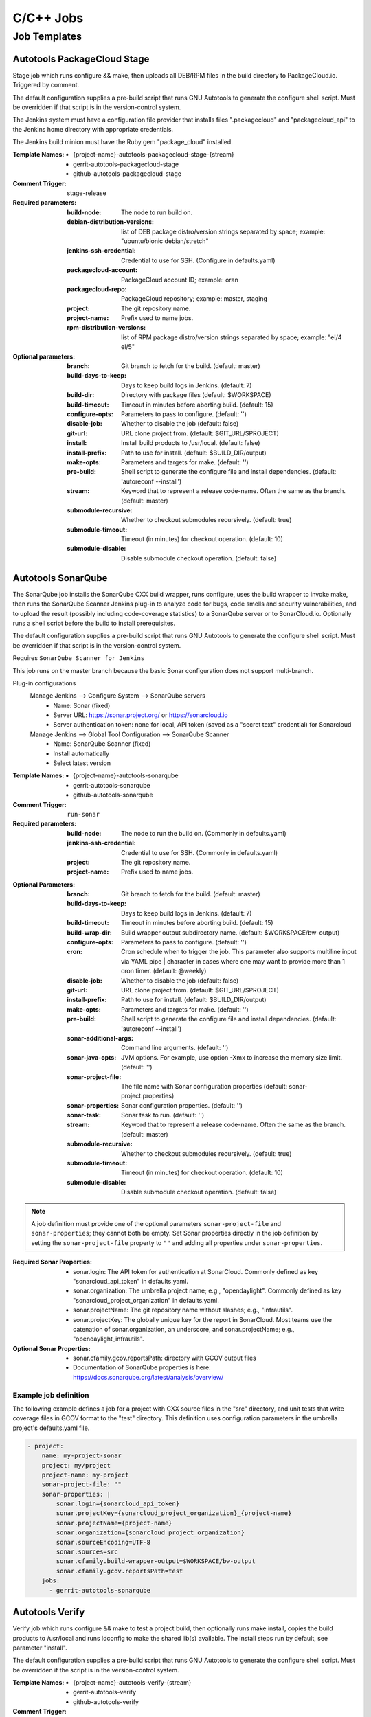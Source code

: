 ##########
C/C++ Jobs
##########

Job Templates
=============

Autotools PackageCloud Stage
----------------------------

Stage job which runs configure && make, then uploads all DEB/RPM files
in the build directory to PackageCloud.io. Triggered by comment.

The default configuration supplies a pre-build script that runs GNU
Autotools to generate the configure shell script. Must be overridden
if that script is in the version-control system.

The Jenkins system must have a configuration file provider that
installs files ".packagecloud" and "packagecloud_api" to the Jenkins
home directory with appropriate credentials.

The Jenkins build minion must have the Ruby gem "package_cloud"
installed.

:Template Names:

    - {project-name}-autotools-packagecloud-stage-{stream}
    - gerrit-autotools-packagecloud-stage
    - github-autotools-packagecloud-stage

:Comment Trigger: stage-release

:Required parameters:

    :build-node: The node to run build on.
    :debian-distribution-versions: list of DEB package distro/version strings
        separated by space; example: "ubuntu/bionic debian/stretch"
    :jenkins-ssh-credential: Credential to use for SSH.
        (Configure in defaults.yaml)
    :packagecloud-account: PackageCloud account ID; example: oran
    :packagecloud-repo: PackageCloud repository; example: master, staging
    :project: The git repository name.
    :project-name: Prefix used to name jobs.
    :rpm-distribution-versions: list of RPM package distro/version strings
        separated by space; example: "el/4 el/5"

:Optional parameters:

    :branch: Git branch to fetch for the build. (default: master)
    :build-days-to-keep: Days to keep build logs in Jenkins. (default: 7)
    :build-dir: Directory with package files (default: $WORKSPACE)
    :build-timeout: Timeout in minutes before aborting build. (default: 15)
    :configure-opts: Parameters to pass to configure. (default: '')
    :disable-job: Whether to disable the job (default: false)
    :git-url: URL clone project from. (default: $GIT_URL/$PROJECT)
    :install: Install build products to /usr/local. (default: false)
    :install-prefix: Path to use for install. (default: $BUILD_DIR/output)
    :make-opts: Parameters and targets for make. (default: '')
    :pre-build: Shell script to generate the configure file and install
        dependencies. (default: 'autoreconf --install')
    :stream: Keyword that to represent a release code-name.
        Often the same as the branch. (default: master)
    :submodule-recursive: Whether to checkout submodules recursively.
        (default: true)
    :submodule-timeout: Timeout (in minutes) for checkout operation.
        (default: 10)
    :submodule-disable: Disable submodule checkout operation.
        (default: false)

Autotools SonarQube
-------------------

The SonarQube job installs the SonarQube CXX build wrapper, runs
configure, uses the build wrapper to invoke make, then runs the
SonarQube Scanner Jenkins plug-in to analyze code for bugs, code
smells and security vulnerabilities, and to upload the result
(possibly including code-coverage statistics) to a SonarQube server or
to SonarCloud.io. Optionally runs a shell script before the build to
install prerequisites.

The default configuration supplies a pre-build script that runs GNU
Autotools to generate the configure shell script. Must be overridden
if that script is in the version-control system.

Requires ``SonarQube Scanner for Jenkins``

This job runs on the master branch because the basic Sonar
configuration does not support multi-branch.

Plug-in configurations
    Manage Jenkins --> Configure System --> SonarQube servers
        - Name: Sonar (fixed)
        - Server URL: https://sonar.project.org/ or https://sonarcloud.io
        - Server authentication token: none for local, API token (saved as
          a "secret text" credential) for Sonarcloud

    Manage Jenkins --> Global Tool Configuration --> SonarQube Scanner
        - Name: SonarQube Scanner (fixed)
        - Install automatically
        - Select latest version

:Template Names:

    - {project-name}-autotools-sonarqube
    - gerrit-autotools-sonarqube
    - github-autotools-sonarqube

:Comment Trigger: ``run-sonar``

:Required parameters:

    :build-node: The node to run the build on.
        (Commonly in defaults.yaml)
    :jenkins-ssh-credential: Credential to use for SSH.
        (Commonly in defaults.yaml)
    :project: The git repository name.
    :project-name: Prefix used to name jobs.

.. comment Start ignoring WriteGoodLintBear

:Optional Parameters:

    :branch: Git branch to fetch for the build. (default: master)
    :build-days-to-keep: Days to keep build logs in Jenkins. (default: 7)
    :build-timeout: Timeout in minutes before aborting build. (default: 15)
    :build-wrap-dir: Build wrapper output subdirectory name.
        (default: $WORKSPACE/bw-output)
    :configure-opts: Parameters to pass to configure. (default: '')
    :cron: Cron schedule when to trigger the job. This parameter also
        supports multiline input via YAML pipe | character in cases where
        one may want to provide more than 1 cron timer.  (default: @weekly)
    :disable-job: Whether to disable the job (default: false)
    :git-url: URL clone project from. (default: $GIT_URL/$PROJECT)
    :install-prefix: Path to use for install. (default: $BUILD_DIR/output)
    :make-opts: Parameters and targets for make. (default: '')
    :pre-build: Shell script to generate the configure file and install
        dependencies. (default: 'autoreconf --install')
    :sonar-additional-args: Command line arguments. (default: '')
    :sonar-java-opts: JVM options. For example, use option -Xmx
        to increase the memory size limit.  (default: '')
    :sonar-project-file: The file name with Sonar configuration properties
        (default: sonar-project.properties)
    :sonar-properties: Sonar configuration properties. (default: '')
    :sonar-task: Sonar task to run. (default: '')
    :stream: Keyword that to represent a release code-name.
        Often the same as the branch. (default: master)
    :submodule-recursive: Whether to checkout submodules recursively.
        (default: true)
    :submodule-timeout: Timeout (in minutes) for checkout operation.
        (default: 10)
    :submodule-disable: Disable submodule checkout operation.
        (default: false)

.. comment Stop ignoring

.. note:: A job definition must provide one of the optional parameters
    ``sonar-project-file`` and ``sonar-properties``; they cannot both be
    empty.  Set Sonar properties directly in the job definition by setting
    the ``sonar-project-file`` property to ``""`` and adding all properties
    under ``sonar-properties``.

:Required Sonar Properties:

    - sonar.login: The API token for authentication at SonarCloud.
      Commonly defined as key "sonarcloud_api_token" in defaults.yaml.
    - sonar.organization: The umbrella project name; e.g., "opendaylight".
      Commonly defined as key "sonarcloud_project_organization" in defaults.yaml.
    - sonar.projectName: The git repository name without slashes; e.g., "infrautils".
    - sonar.projectKey: The globally unique key for the report in SonarCloud. Most
      teams use the catenation of sonar.organization, an underscore, and
      sonar.projectName; e.g., "opendaylight_infrautils".

:Optional Sonar Properties:

    - sonar.cfamily.gcov.reportsPath: directory with GCOV output files
    - Documentation of SonarQube properties is here:
      https://docs.sonarqube.org/latest/analysis/overview/


Example job definition
^^^^^^^^^^^^^^^^^^^^^^

The following example defines a job for a project with CXX source files
in the "src" directory, and unit tests that write coverage files in
GCOV format to the "test" directory. This definition uses configuration
parameters in the umbrella project's defaults.yaml file.

.. code-block:: yaml

    - project:
        name: my-project-sonar
        project: my/project
        project-name: my-project
        sonar-project-file: ""
        sonar-properties: |
            sonar.login={sonarcloud_api_token}
            sonar.projectKey={sonarcloud_project_organization}_{project-name}
            sonar.projectName={project-name}
            sonar.organization={sonarcloud_project_organization}
            sonar.sourceEncoding=UTF-8
            sonar.sources=src
            sonar.cfamily.build-wrapper-output=$WORKSPACE/bw-output
            sonar.cfamily.gcov.reportsPath=test
        jobs:
          - gerrit-autotools-sonarqube

Autotools Verify
----------------

Verify job which runs configure && make to test a project build, then
optionally runs make install, copies the build products to /usr/local
and runs ldconfig to make the shared lib(s) available. The install steps
run by default, see parameter "install".

The default configuration supplies a pre-build script that runs GNU
Autotools to generate the configure shell script. Must be overridden
if the script is in the version-control system.

:Template Names:

    - {project-name}-autotools-verify-{stream}
    - gerrit-autotools-verify
    - github-autotools-verify

:Comment Trigger: recheck|reverify

:Required parameters:

    :build-node: The node to run build on.
    :jenkins-ssh-credential: Credential to use for SSH.
        (Configure in defaults.yaml)
    :project: The git repository name.
    :project-name: Prefix used to name jobs.

:Optional parameters:

    :branch: Git branch to fetch for the build. (default: master)
    :build-days-to-keep: Days to keep build logs in Jenkins. (default: 7)
    :build-timeout: Timeout in minutes before aborting build. (default: 15)
    :configure-opts: Parameters to pass to configure. (default: '')
    :disable-job: Whether to disable the job (default: false)
    :git-url: URL clone project from. (default: $GIT_URL/$PROJECT)
    :install: Install build products to /usr/local. (default: true)
    :install-prefix: Path to use for install. (default: $BUILD_DIR/output)
    :make-opts: Parameters and targets for make. (default: 'test')
    :pre-build: Shell script to generate the configure file and install
        dependencies. (default: 'autoreconf --install')
    :stream: Keyword that to represent a release code-name.
        Often the same as the branch. (default: master)
    :submodule-recursive: Whether to checkout submodules recursively.
        (default: true)
    :submodule-timeout: Timeout (in minutes) for checkout operation.
        (default: 10)
    :submodule-disable: Disable submodule checkout operation.
        (default: false)

    :gerrit_verify_triggers: Override Gerrit Triggers.
    :gerrit_trigger_file_paths: Override file paths which to filter which file
        modifications will trigger a build.

CMake Sonar
-----------

The Sonar job installs the SonarQube CXX build wrapper and scanner tools,
runs cmake, uses the build wrapper to invoke make, runs the scanner to
analyze code files, then publishes the results to a SonarQube server like
SonarCloud. Optionally runs a shell script before the build to install
prerequisites. Does not support code coverage reporting.

**Deprecated**; new projects should use a CMake SonarQube template.

This job purposely runs on the master branch because the basic SonarCloud
configuration does not support multi-branch.

:Template Names:

    - {project-name}-cmake-sonar
    - gerrit-cmake-sonar
    - github-cmake-sonar

:Comment Trigger: run-sonar

:Required parameters:

    :build-node: The node to run build on.
    :jenkins-ssh-credential: Credential to use for SSH. (Configure in
        defaults.yaml)
    :sonarcloud-organization: SonarCloud project organization.
    :sonarcloud-project-key: SonarCloud project key.

:Optional parameters:

    :build-days-to-keep: Days to keep build logs in Jenkins. (default: 7)
    :build-timeout: Timeout in minutes before aborting build. (default: 15)
    :cmake-opts: Parameters to pass to cmake. (default: '')
    :cron: Cron schedule when to trigger the job. This parameter also
        supports multiline input via YAML pipe | character in cases where
        one may want to provide more than 1 cron timer.  (default: '@daily')
    :git-url: URL clone project from. (default: $GIT_URL/$PROJECT)
    :install-prefix: CMAKE_INSTALL_PREFIX to use for install.
        (default: $BUILD_DIR/output)
    :make-opts: Parameters to pass to make. (default: '')
    :pre-build: Shell script to run before performing build. Useful for
        setting up dependencies. (default: '')
    :sonar-scanner-version: Version of sonar-scanner to install.
        (see YAML for default value; e.g., 3.3.0.1492)
    :sonarcloud-api-token-cred-id: Jenkins credential ID which has the SonarCloud API Token.
        This one SHOULDN'T be overwritten as per we are standarizing the credential ID for all
        projects (default: 'sonarcloud-api-token')
    :submodule-recursive: Whether to checkout submodules recursively.
        (default: true)
    :submodule-timeout: Timeout (in minutes) for checkout operation.
        (default: 10)
    :submodule-disable: Disable submodule checkout operation.
        (default: false)

    :gerrit_sonar_triggers: Override Gerrit Triggers.

CMake SonarQube
---------------

The SonarQube job installs the SonarQube CXX build wrapper, runs cmake, uses
the build wrapper to invoke make, then runs the SonarQube Scanner Jenkins
plug-in to analyze code for bugs, code smells and security vulnerabilities,
and to upload the result (possibly including code-coverage statistics) to
a SonarQube server or to SonarCloud.io. Optionally runs a shell script
before the build to install prerequisites.

Requires ``SonarQube Scanner for Jenkins``

This job runs on the master branch because the basic Sonar configuration
does not support multi-branch.

Plug-in configurations
    Manage Jenkins --> Configure System --> SonarQube servers
        - Name: Sonar (fixed)
        - Server URL: https://sonar.project.org/ or https://sonarcloud.io
        - Server authentication token: none for local, API token (saved as
          a "secret text" credential) for Sonarcloud

    Manage Jenkins --> Global Tool Configuration --> SonarQube Scanner
        - Name: SonarQube Scanner (fixed)
        - Install automatically
        - Select latest version

:Template Names:

    - {project-name}-cmake-sonarqube
    - gerrit-cmake-sonarqube
    - github-cmake-sonarqube

:Comment Trigger: ``run-sonar``

:Required parameters:

    :build-node: The node to run the build on.
        (Commonly in defaults.yaml)
    :jenkins-ssh-credential: Credential to use for SSH.
        (Commonly in defaults.yaml)
    :project: The git repository name.
    :project-name: Prefix used to name jobs.

.. comment Start ignoring WriteGoodLintBear

:Optional Parameters:

    :archive-artifacts: Pattern for files to archive to the logs server
        (default: '\*\*/\*.log')
    :build-wrap-dir: Build wrapper output subdirectory name.
        (default: $WORKSPACE/bw-output)
    :cmake-opts: Parameters to pass to cmake. (default: '')
    :cron: Cron schedule when to trigger the job. This parameter also
        supports multiline input via YAML pipe | character in cases where
        one may want to provide more than 1 cron timer.  (default: @weekly)
    :install-prefix: CMAKE_INSTALL_PREFIX to use for install.
        (default: $BUILD_DIR/output)
    :make-opts: Parameters to pass to make. (default: '')
    :pre-build: Shell script to run before performing build. Useful for
        setting up dependencies. (default: '')
    :sonar-additional-args: Command line arguments. (default: '')
    :sonar-java-opts: JVM options. For example, use option -Xmx
        to increase the memory size limit.  (default: '')
    :sonar-project-file: The file name with Sonar configuration properties
        (default: sonar-project.properties)
    :sonar-properties: Sonar configuration properties. (default: '')
    :sonar-task: Sonar task to run. (default: '')

.. comment Stop ignoring

.. note:: A job definition must provide one of the optional parameters
    ``sonar-project-file`` and ``sonar-properties``; they cannot both be
    empty.  Set Sonar properties directly in the job definition by setting
    the ``sonar-project-file`` property to ``""`` and adding all properties
    under ``sonar-properties``.

:Required Sonar Properties:

    - sonar.login: The API token for authentication at SonarCloud.
      Commonly defined as key "sonarcloud_api_token" in defaults.yaml.
    - sonar.organization: The umbrella project name; e.g., "opendaylight".
      Commonly defined as key "sonarcloud_project_organization" in defaults.yaml.
    - sonar.projectName: The git repository name without slashes; e.g., "infrautils".
    - sonar.projectKey: The globally unique key for the report in SonarCloud. Most
      teams use the catenation of sonar.organization, an underscore, and
      sonar.projectName; e.g., "opendaylight_infrautils".

:Optional Sonar Properties:

    - sonar.cfamily.gcov.reportsPath: directory with GCOV output files
    - Documentation of SonarQube properties is here:
      https://docs.sonarqube.org/latest/analysis/overview/


Example job definition
^^^^^^^^^^^^^^^^^^^^^^

The following example defines a job for a project with CXX source files
in the "src" directory, and unit tests that write coverage files in
GCOV format to the "test" directory. This definition uses configuration
parameters in the umbrella project's defaults.yaml file.

.. code-block:: yaml

    - project:
        name: my-project-sonar
        project: my/project
        project-name: my-project
        sonar-project-file: ""
        sonar-properties: |
            sonar.login={sonarcloud_api_token}
            sonar.projectKey={sonarcloud_project_organization}_{project-name}
            sonar.projectName={project-name}
            sonar.organization={sonarcloud_project_organization}
            sonar.sourceEncoding=UTF-8
            sonar.sources=src
            sonar.cfamily.build-wrapper-output=$WORKSPACE/bw-output
            sonar.cfamily.gcov.reportsPath=test
        jobs:
          - gerrit-cmake-sonarqube

CMake Stage
-----------

Stage job which runs cmake && make && make install and then packages the
project into a tar.xz tarball to produce a release candidate.

:Template Names:

    - {project-name}-cmake-stage-{stream}
    - gerrit-cmake-stage
    - github-cmake-stage

:Comment Trigger: stage-release

:Required parameters:

    :build-node: The node to run build on.
    :jenkins-ssh-credential: Credential to use for SSH.
        (Configure in defaults.yaml)
    :mvn-settings: The name of settings file containing credentials for the project.
    :nexus-group-id: The Maven style Group ID for the namespace of the project
        in Nexus.
    :staging-profile-id: The unique Nexus Staging Profile ID for the project.
        Contact your infra admin if you do not know it.

:Optional parameters:

    :branch: Git branch to fetch for the build. (default: master)
    :build-days-to-keep: Days to keep build logs in Jenkins. (default: 7)
    :build-dir: Directory to build the project in. (default: $WORKSPACE/target)
    :build-timeout: Timeout in minutes before aborting build. (default: 60)
    :cmake-opts: Parameters to pass to cmake. (default: '')
    :git-url: URL clone project from. (default: $GIT_URL/$PROJECT)
    :install: Install build products to /usr/local. (default: true)
    :install-prefix: CMAKE_INSTALL_PREFIX to use for install.
        (default: $BUILD_DIR/output)
    :make-opts: Parameters to pass to make. (default: '')
    :mvn-global-settings: The name of the Maven global settings to use for
        Maven configuration. (default: global-settings)
    :pre-build: Shell script to run before performing build. Useful for
        setting up dependencies. (default: '')
    :stream: Keyword that to represent a release code-name.
        Often the same as the branch. (default: master)
    :submodule-recursive: Whether to checkout submodules recursively.
        (default: true)
    :submodule-timeout: Timeout (in minutes) for checkout operation.
        (default: 10)
    :submodule-disable: Disable submodule checkout operation.
        (default: false)
    :version: (default: '') Project version to stage release as. There are 2
        methods for using this value:

        1) Defined explicitly here.
        2) Leave this value blank and set /tmp/artifact_version

        Use method 2 in conjunction with 'pre-build' configuration to
        generate the artifact_version automatically from files in the
        project's repository. An example pre-build script appears below.


.. code-block:: bash

   #!/bin/bash
   MAJOR_VERSION="$(grep 'set(OCIO_VERSION_MAJOR' CMakeLists.txt | awk '{{print $NF}}' | awk -F')' '{{print $1}}')"
   MINOR_VERSION="$(grep 'set(OCIO_VERSION_MINOR' CMakeLists.txt | awk '{{print $NF}}' | awk -F')' '{{print $1}}')"
   PATCH_VERSION="$(grep 'set(OCIO_VERSION_PATCH' CMakeLists.txt | awk '{{print $NF}}' | awk -F')' '{{print $1}}')"
   echo "${{MAJOR_VERSION}}.${{MINOR_VERSION}}.${{PATCH_VERSION}}" > /tmp/artifact_version

CMake PackageCloud Stage
------------------------

Stage job which runs cmake && make, then uploads all DEB/RPM files in the
build directory to PackageCloud.io. Triggered by comment.

The Jenkins system must have a configuration file provider that installs
files ".packagecloud" and "packagecloud_api" to the Jenkins home directory
with appropriate credentials.

The Jenkins build minion must have the Ruby gem "package_cloud" installed.

:Template Names:

    - {project-name}-cmake-packagecloud-stage-{stream}
    - gerrit-cmake-packagecloud-stage
    - github-cmake-packagecloud-stage

:Comment Trigger: stage-release

:Required parameters:

    :build-node: The node to run build on.
    :debian-distribution-versions: list of DEB package distro/version strings
        separated by space; example: "ubuntu/bionic debian/stretch"
    :jenkins-ssh-credential: Credential to use for SSH.
        (Configure in defaults.yaml)
    :packagecloud-account: PackageCloud account ID; example: oran
    :packagecloud-repo: PackageCloud repository; example: master, staging
    :project: The git repository name.
    :project-name: Prefix used to name jobs.
    :rpm-distribution-versions: list of RPM package distro/version strings
        separated by space; example: "el/4 el/5"

:Optional parameters:

    :branch: Git branch to fetch for the build. (default: master)
    :build-days-to-keep: Days to keep build logs in Jenkins. (default: 7)
    :build-dir: Directory to build the project in. (default: $WORKSPACE/build)
    :build-timeout: Timeout in minutes before aborting build. (default: 60)
    :cmake-opts: Parameters to pass to cmake. (default: '')
    :disable-job: Whether to disable the job (default: false)
    :git-url: URL clone project from. (default: $GIT_URL/$PROJECT)
    :install: Install build products to /usr/local. (default: false)
    :install-prefix: CMAKE_INSTALL_PREFIX to use for install.
        (default: $BUILD_DIR/output)
    :make-opts: Parameters to pass to make. (default: '')
    :pre-build: Shell script to run before performing build. Useful for
        setting up dependencies. (default: '')
    :stream: Keyword that to represent a release code-name.
        Often the same as the branch. (default: master)
    :submodule-recursive: Whether to checkout submodules recursively.
        (default: true)
    :submodule-timeout: Timeout (in minutes) for checkout operation.
        (default: 10)
    :submodule-disable: Disable submodule checkout operation.
        (default: false)

CMake Verify
------------

Verify job which runs cmake && make to test a project build, then
runs make install, copies the build products to /usr/local and runs
ldconfig to make the shared lib(s) available. The install steps run
by default, see optional parameter "install".

:Template Names:

    - {project-name}-cmake-verify-{stream}
    - gerrit-cmake-verify
    - github-cmake-verify

:Comment Trigger: recheck|reverify

:Required parameters:

    :build-node: The node to run build on.
    :jenkins-ssh-credential: Credential to use for SSH.
        (Configure in defaults.yaml)
    :project: The git repository name.
    :project-name: Prefix used to name jobs.

:Optional parameters:

    :branch: Git branch to fetch for the build. (default: master)
    :build-days-to-keep: Days to keep build logs in Jenkins. (default: 7)
    :build-dir: Directory to build the project in. (default: $WORKSPACE/target)
    :build-timeout: Timeout in minutes before aborting build. (default: 60)
    :cmake-opts: Parameters to pass to cmake. (default: '')
    :disable-job: Whether to disable the job (default: false)
    :git-url: URL clone project from. (default: $GIT_URL/$PROJECT)
    :install: Install build products to /usr/local. (default: true)
    :install-prefix: CMAKE_INSTALL_PREFIX to use for install.
        (default: $BUILD_DIR/output)
    :make-opts: Parameters to pass to make. (default: '')
    :pre-build: Shell script to run before performing build. Useful for
        setting up dependencies. (default: '')
    :stream: Keyword that to represent a release code-name.
        Often the same as the branch. (default: master)
    :submodule-recursive: Whether to checkout submodules recursively.
        (default: true)
    :submodule-timeout: Timeout (in minutes) for checkout operation.
        (default: 10)
    :submodule-disable: Disable submodule checkout operation.
        (default: false)

    :gerrit_verify_triggers: Override Gerrit Triggers.
    :gerrit_trigger_file_paths: Override file paths which to filter which file
        modifications will trigger a build.
